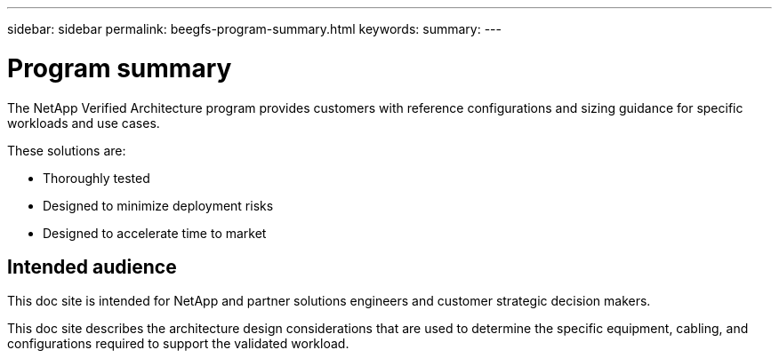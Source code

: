 ---
sidebar: sidebar
permalink: beegfs-program-summary.html
keywords:
summary:
---

= Program summary
:hardbreaks:
:nofooter:
:icons: font
:linkattrs:
:imagesdir: ./media/

//
// This file was created with NDAC Version 2.0 (August 17, 2020)
//
// 2022-04-29 10:21:46.030450
//

[.lead]
The NetApp Verified Architecture program provides customers with reference configurations and sizing guidance for specific workloads and use cases.

These solutions are:

* Thoroughly tested
* Designed to minimize deployment risks
* Designed to accelerate time to market

== Intended audience
This doc site is intended for NetApp and partner solutions engineers and customer strategic decision makers.

This doc site describes the architecture design considerations that are used to determine the specific equipment, cabling, and configurations required to support the validated workload.
